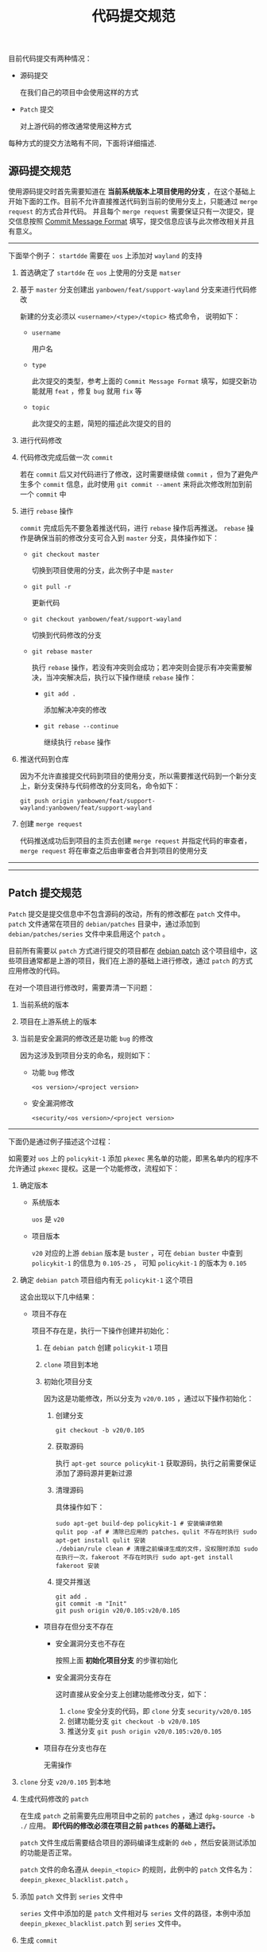 #+OPTIONS: toc:nil num:nil timestamp:nil ^:{} <:{}
#+TITLE: 代码提交规范

目前代码提交有两种情况：

+ 源码提交

  在我们自己的项目中会使用这样的方式

+ =Patch= 提交

  对上游代码的修改通常使用这种方式

每种方式的提交方法略有不同，下面将详细描述.

** 源码提交规范

使用源码提交时首先需要知道在 *当前系统版本上项目使用的分支* ，在这个基础上开始下面的工作。目前不允许直接推送代码到当前的使用分支上，只能通过 =merge request= 的方式合并代码。
并且每个 =merge request= 需要保证只有一次提交，提交信息按照 [[https://github.com/conventional-changelog/conventional-changelog/blob/a5505865ff3dd710cf757f50530e73ef0ca641da/conventions/angular.md][Commit Message Format]] 填写，提交信息应该与此次修改相关并且有意义。

--------

下面举个例子： =startdde= 需要在 =uos= 上添加对 =wayland= 的支持

1. 首选确定了 =startdde= 在 =uos= 上使用的分支是 =matser=
2. 基于 =master= 分支创建出 =yanbowen/feat/support-wayland= 分支来进行代码修改

   新建的分支必须以 =<username>/<type>/<topic>= 格式命令， 说明如下：

   - =username=

     用户名

   - =type=

     此次提交的类型，参考上面的 =Commit Message Format= 填写，如提交新功能就用 =feat= ，修复 =bug= 就用 =fix= 等

   - =topic=

     此次提交的主题，简短的描述此次提交的目的

3. 进行代码修改
4. 代码修改完成后做一次 =commit=

   若在 =commit= 后又对代码进行了修改，这时需要继续做 =commit= ，但为了避免产生多个 =commit= 信息，此时使用 =git commit --ament= 来将此次修改附加到前一个 =commit= 中

5. 进行 =rebase= 操作

   =commit= 完成后先不要急着推送代码，进行 =rebase= 操作后再推送。 =rebase= 操作是确保当前的修改分支可合入到 =master= 分支，具体操作如下：

   - =git checkout master=

     切换到项目使用的分支，此次例子中是 =master=

   - =git pull -r=

     更新代码

   - =git checkout yanbowen/feat/support-wayland=

     切换到代码修改的分支

   - =git rebase master=

     执行 =rebase= 操作，若没有冲突则会成功；若冲突则会提示有冲突需要解决，当冲突解决后，执行以下操作继续 =rebase= 操作：

     + =git add .=

       添加解决冲突的修改

     + =git rebase --continue=

       继续执行 =rebase= 操作

6. 推送代码到仓库

   因为不允许直接提交代码到项目的使用分支，所以需要推送代码到一个新分支上，新分支保持与代码修改的分支同名，命令如下：

   =git push origin yanbowen/feat/support-wayland:yanbowen/feat/support-wayland=

7. 创建 =merge request=

   代码推送成功后到项目的主页去创建 =merge request= 并指定代码的审查者， =merge request= 将在审查之后由审查者合并到项目的使用分支


--------
--------

** Patch 提交规范

=Patch= 提交是提交信息中不包含源码的改动，所有的修改都在 =patch= 文件中。 =patch= 文件通常在项目的 =debian/patches= 目录中，通过添加到 =debian/patches/series= 文件中来启用这个 =patch= 。

目前所有需要以 =patch= 方式进行提交的项目都在 [[https://gitlab.deepin.io/debian-patch/][debian patch]] 这个项目组中，这些项目通常都是上游的项目，我们在上游的基础上进行修改，通过 =patch= 的方式应用修改的代码。

在对一个项目进行修改时，需要弄清一下问题：

1. 当前系统的版本
2. 项目在上游系统上的版本
3. 当前是安全漏洞的修改还是功能 =bug= 的修改

   因为这涉及到项目分支的命名，规则如下：

   + 功能 =bug= 修改

     =<os version>/<project version>=

   + 安全漏洞修改

     =<security/<os version>/<project version>=

--------

下面仍是通过例子描述这个过程：

如需要对 =uos= 上的 =policykit-1= 添加 =pkexec= 黑名单的功能，即黑名单内的程序不允许通过 =pkexec= 提权。这是一个功能修改，流程如下：

1. 确定版本

   - 系统版本

     =uos= 是 =v20=

   - 项目版本

     =v20= 对应的上游 =debian= 版本是 =buster= ，可在 =debian buster= 中查到 =policykit-1= 的信息为 =0.105-25= ，
     可知 =policykit-1= 的版本为 =0.105=

2. 确定 =debian patch= 项目组内有无 =policykit-1= 这个项目

   这会出现以下几中结果：

   - 项目不存在

     项目不存在是，执行一下操作创建并初始化：

     1. 在 =debian patch= 创建 =policykit-1= 项目
     2. =clone= 项目到本地
     3. 初始化项目分支

        因为这是功能修改，所以分支为 =v20/0.105= ，通过以下操作初始化：

        1. 创建分支

           =git checkout -b v20/0.105=

        1. 获取源码

           执行 =apt-get source policykit-1= 获取源码，执行之前需要保证添加了源码源并更新过源

        2. 清理源码

           具体操作如下：

           #+BEGIN_SRC shell
           sudo apt-get build-dep policykit-1 # 安装编译依赖
           qulit pop -af # 清除已应用的 patches，qulit 不存在时执行 sudo apt-get install qulit 安装
           ./debian/rule clean # 清理之前编译生成的文件，没权限时添加 sudo 在执行一次，fakeroot 不存在时执行 sudo apt-get install fakeroot 安装
           #+END_SRC

        3. 提交并推送

           #+BEGIN_SRC shell
           git add .
           git commit -m "Init"
           git push origin v20/0.105:v20/0.105
           #+END_SRC

    - 项目存在但分支不存在

      + 安全漏洞分支也不存在

        按照上面 *初始化项目分支* 的步骤初始化

      + 安全漏洞分支存在

        这时直接从安全分支上创建功能修改分支，如下：

        1. =clone= 安全分支的代码，即 =clone= 分支 =security/v20/0.105=
        2. 创建功能分支 =git checkout -b v20/0.105=
        3. 推送分支 =git push origin v20/0.105:v20/0.105=

    - 项目存在分支也存在

      无需操作

3. =clone= 分支 =v20/0.105= 到本地
4. 生成代码修改的 =patch=

   在生成 =patch= 之前需要先应用项目中之前的 =patches= ，通过 =dpkg-source -b ./= 应用。 *即代码的修改必须在项目之前 =pathces= 的基础上进行。*

   =patch= 文件生成后需要结合项目的源码编译生成新的 =deb= ，然后安装测试添加的功能是否正常。

   =patch= 文件的命名遵从 =deepin_<topic>= 的规则，此例中的 =patch= 文件名为： =deepin_pkexec_blacklist.patch= 。

5. 添加 =patch= 文件到 =series= 文件中

   =series= 文件中添加的是 =patch= 文件相对与 =series= 文件的路径，本例中添加 =deepin_pkexec_blacklist.patch= 到 =series= 文件中。

6. 生成 =commit=

   =commit= 提交信息格式为： =patches: add <topic>= ，本例中为： =patches: add pkexec blacklist=

7. =rebase= 并提交 =merge request=

   =rebase= 和 =merge request= 的操作与 *源码提交* 的操作相同

--------

安全漏洞修复时的流程同功能修复的流程大致相同，但也有不同，不同点如下：

+ 分支初始化

  安全漏洞的分支名称与功能修复的名称不同，但初始化的流程相同。不存在时从功能修复分支创建或者从源码创建(功能分支也不存在时)，存在时则无需操作。

+ =patch= 命令规则

  安全漏洞的 =patch= 文件使用 =deepin_<cve id>.patch= 的命名规则，如修复漏洞 =CVE-2019-1727= 则 =patch= 文件名为： =deepin_CVE-2019-1727.patch= 。

+ =commit= 信息规则

  安全漏洞的 =commit= 信息遵从 =cve: <topic>= 的规则。

--------
--------

** 额外知识

使用这份文档的读者至少应该熟悉以下内容：

+ =git=

  熟悉基本的操作，如分支创建、修改提交、冲突处理等，理解 =repository、remote= 等概念

+ =quilt=

  至少看过 =quilt= 的帮助手册，按照示例使用过

+ 源码打包

  应该掌握从源码生成 =deb= 的技能

+ 软件源

  了解软件源，熟悉 =apt= 和 =dpkg= 等工具的使用

+ =debian package version= 命令规范

  至少应看过 =debian= 软件版本命名规范，不然无法知晓项目的版本是什么
